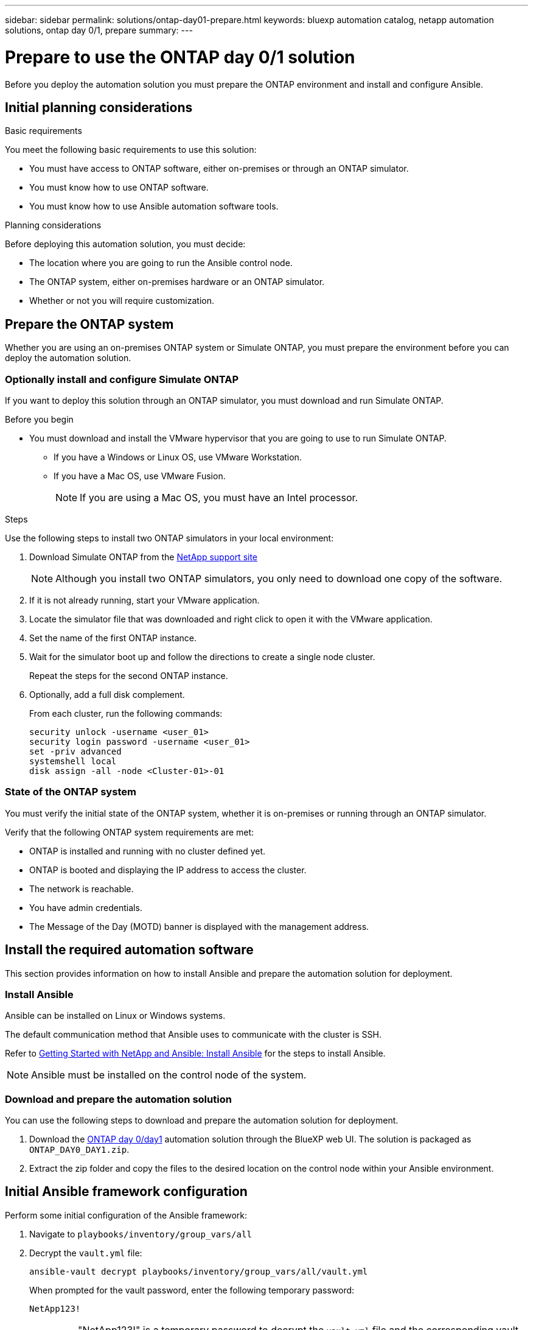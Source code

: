 ---
sidebar: sidebar
permalink: solutions/ontap-day01-prepare.html
keywords: bluexp automation catalog, netapp automation solutions, ontap day 0/1, prepare
summary:
---

= Prepare to use the ONTAP day 0/1 solution
:hardbreaks:
:nofooter:
:icons: font
:linkattrs:
:imagesdir: ./media/

[.lead]
Before you deploy the automation solution you must prepare the ONTAP environment and install and configure Ansible.

== Initial planning considerations

.Basic requirements

You meet the following basic requirements to use this solution: 

* You must have access to ONTAP software, either on-premises or through an ONTAP simulator.
* You must know how to use ONTAP software.
* You must know how to use Ansible automation software tools.

.Planning considerations

Before deploying this automation solution, you must decide:

* The location where you are going to run the Ansible control node.
* The ONTAP system, either on-premises hardware or an ONTAP simulator. 
* Whether or not you will require customization. 


== Prepare the ONTAP system

Whether you are using an on-premises ONTAP system or Simulate ONTAP, you must prepare the environment before you can deploy the automation solution. 

=== Optionally install and configure Simulate ONTAP

If you want to deploy this solution through an ONTAP simulator, you must download and run Simulate ONTAP. 

.Before you begin

* You must download and install the VMware hypervisor that you are going to use to run Simulate ONTAP. 
+
** If you have a Windows or Linux OS, use VMware Workstation.
** If you have a Mac OS, use VMware Fusion.
+
NOTE: If you are using a Mac OS, you must have an Intel processor. 

.Steps

Use the following steps to install two ONTAP simulators in your local environment:

. Download Simulate ONTAP from the link:https://mysupport.netapp.com/site/tools/tool-eula/simulate-ontap[NetApp support site^]
+
NOTE: Although you install two ONTAP simulators, you only need to download one copy of the software.

. If it is not already running, start your VMware application.
. Locate the simulator file that was downloaded and right click to open it with the VMware application.
. Set the name of the first ONTAP instance. 
. Wait for the simulator boot up and follow the directions to create a single node cluster.
+
Repeat the steps for the second ONTAP instance.

. Optionally, add a full disk complement.
+
From each cluster, run the following commands: 
[source,cli]
security unlock -username <user_01>
security login password -username <user_01>
set -priv advanced
systemshell local
disk assign -all -node <Cluster-01>-01

=== State of the ONTAP system

You must verify the initial state of the ONTAP system, whether it is on-premises or running through an ONTAP simulator. 

Verify that the following ONTAP system requirements are met: 

* ONTAP is installed and running with no cluster defined yet.
* ONTAP is booted and displaying the IP address to access the cluster.
* The network is reachable.
* You have admin credentials.
* The Message of the Day (MOTD) banner is displayed with the management address.

== Install the required automation software

This section provides information on how to install Ansible and prepare the automation solution for deployment. 

=== Install Ansible

Ansible can be installed on Linux or Windows systems. 

The default communication method that Ansible uses to communicate with the cluster is SSH. 

Refer to link:https://netapp.io/2018/10/08/getting-started-with-netapp-and-ansible-install-ansible/[Getting Started with NetApp and Ansible: Install Ansible^] for the steps to install Ansible.

NOTE: Ansible must be installed on the control node of the system. 

=== Download and prepare the automation solution

You can use the following steps to download and prepare the automation solution for deployment.

. Download the link:https://console.bluexp.netapp.com/automationCatalog[ONTAP day 0/day1^] automation solution through the BlueXP web UI. The solution is packaged as `ONTAP_DAY0_DAY1.zip`.
+
. Extract the zip folder and copy the files to the desired location on the control node within your Ansible environment.

== Initial Ansible framework configuration

Perform some initial configuration of the Ansible framework:

. Navigate to `playbooks/inventory/group_vars/all`

. Decrypt the `vault.yml` file:
+
`ansible-vault decrypt playbooks/inventory/group_vars/all/vault.yml`
+
When prompted for the vault password, enter the following temporary password:
+
`NetApp123!`
+
IMPORTANT: "NetApp123!" is a temporary password to decrypt the `vault.yml` file and the corresponding vault password. After first use, you *must* change this to your own password. 

. Modify the following Ansible files: 
* `clusters.yml` - Modify the values in this file to suit your environment. 
* `vault.yml` - After decrypting the file, modify the ONTAP cluster, username and password values to suit your environment.
* `cfg.yml` - Set the file path for `log2file` and set `show_request`
under `cfg` to `True` to display the `raw_service_request`.
+
The `raw_service_request` is displayed in the log files and during execution. 
+
NOTE: Each file listed contains comments with instructions on how to modify them according to your requirements. 

. Navigate to `playbooks/inventory/hosts` and set a valid Python interpreter.

. Deploy the `framework_test` service:
+
The following command runs the `na_ontap_info` module with a gather subset value of
`cluster_identity_info`. This validates that the basic configuration is correct and verifies that you can communicate with the cluster. 
+
[source,cli]
ansible-playbook -i inventory/hosts site.yml -e cluster_name=<CLUSTER_NAME>
-e logic_operation=framework-test
+
Run the command for each cluster. 
+
If successful, you should see output similar to the following example:
+
----
PLAY RECAP *********************************************************************************
localhost : ok=12 changed=1 unreachable=0 failed=0 skipped=6
The key is ‘rescued=0’ and ‘failed=0’..
----

